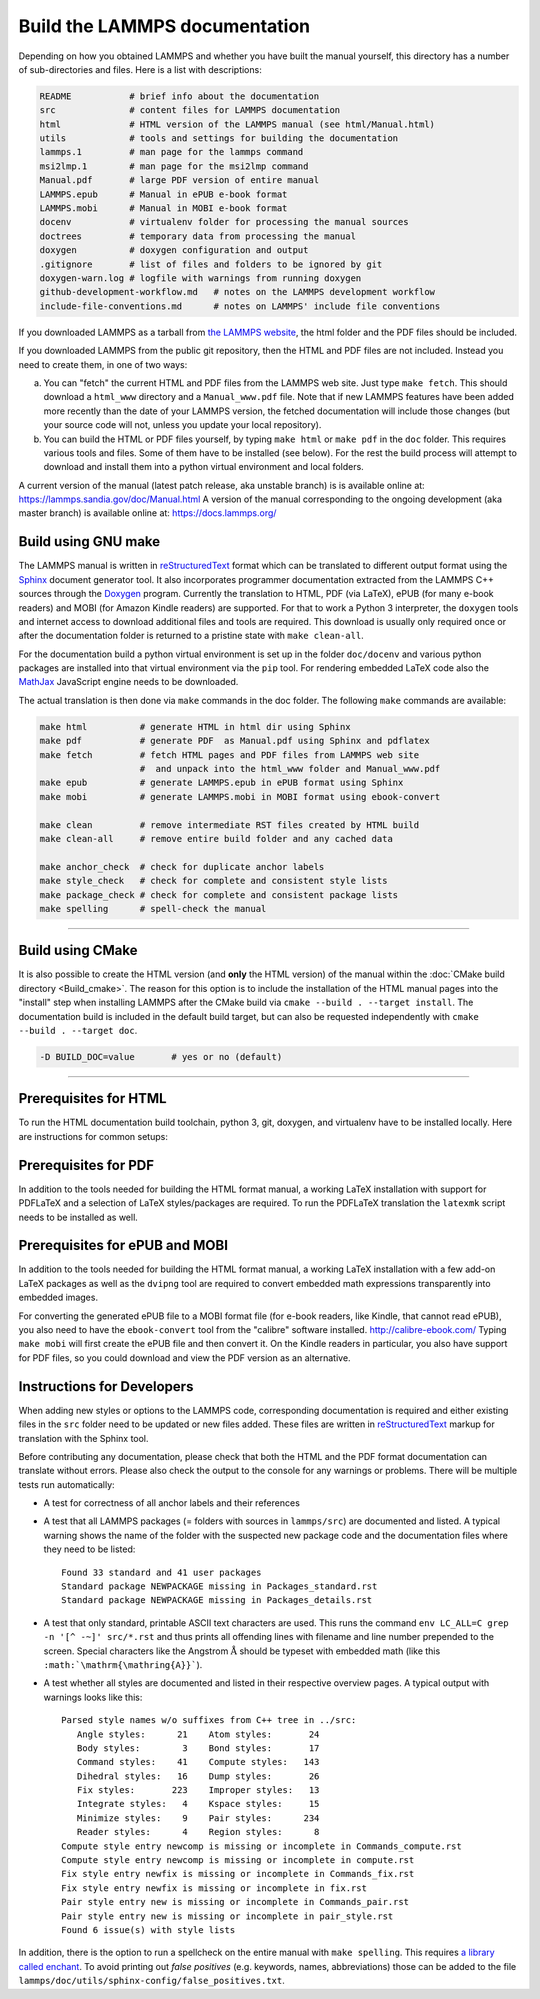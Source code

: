 Build the LAMMPS documentation
==============================

Depending on how you obtained LAMMPS and whether you have built the
manual yourself, this directory has a number of sub-directories and
files. Here is a list with descriptions:

.. code-block:: bash

   README           # brief info about the documentation
   src              # content files for LAMMPS documentation
   html             # HTML version of the LAMMPS manual (see html/Manual.html)
   utils            # tools and settings for building the documentation
   lammps.1         # man page for the lammps command
   msi2lmp.1        # man page for the msi2lmp command
   Manual.pdf       # large PDF version of entire manual
   LAMMPS.epub      # Manual in ePUB e-book format
   LAMMPS.mobi      # Manual in MOBI e-book format
   docenv           # virtualenv folder for processing the manual sources
   doctrees         # temporary data from processing the manual
   doxygen          # doxygen configuration and output
   .gitignore       # list of files and folders to be ignored by git
   doxygen-warn.log # logfile with warnings from running doxygen
   github-development-workflow.md   # notes on the LAMMPS development workflow
   include-file-conventions.md      # notes on LAMMPS' include file conventions

If you downloaded LAMMPS as a tarball from `the LAMMPS website <lws_>`_,
the html folder and the PDF files should be included.

If you downloaded LAMMPS from the public git repository, then the HTML
and PDF files are not included.  Instead you need to create them, in one
of two ways:

a. You can "fetch" the current HTML and PDF files from the LAMMPS web
   site.  Just type ``make fetch``.  This should download a ``html_www``
   directory and a ``Manual_www.pdf`` file.  Note that if new LAMMPS features
   have been added more recently than the date of your LAMMPS version, the
   fetched documentation will include those changes (but your source code
   will not, unless you update your local repository).

b. You can build the HTML or PDF files yourself, by typing ``make html``
   or ``make pdf`` in the ``doc`` folder.  This requires various tools
   and files.  Some of them have to be installed (see below).  For the
   rest the build process will attempt to download and install them into
   a python virtual environment and local folders.

A current version of the manual (latest patch release, aka unstable
branch) is is available online at:
`https://lammps.sandia.gov/doc/Manual.html
<https://lammps.sandia.gov/doc/Manual.html>`_ A version of the manual
corresponding to the ongoing development (aka master branch) is
available online at: `https://docs.lammps.org/
<https://docs.lammps.org/>`_

Build using GNU make
--------------------

The LAMMPS manual is written in `reStructuredText <rst_>`_ format which
can be translated to different output format using the `Sphinx
<sphinx_>`_ document generator tool.  It also incorporates programmer
documentation extracted from the LAMMPS C++ sources through the `Doxygen
<https://doxygen.nl>`_ program.  Currently the translation to HTML, PDF
(via LaTeX), ePUB (for many e-book readers) and MOBI (for Amazon Kindle
readers) are supported.  For that to work a Python 3 interpreter, the
``doxygen`` tools and internet access to download additional files and
tools are required.  This download is usually only required once or
after the documentation folder is returned to a pristine state with
``make clean-all``.

.. _rst: https://docutils.readthedocs.io/en/sphinx-docs/user/rst/quickstart.html
.. _sphinx: https://www.sphinx-doc.org

For the documentation build a python virtual environment is set up in
the folder ``doc/docenv`` and various python packages are installed into
that virtual environment via the ``pip`` tool.  For rendering embedded
LaTeX code also the `MathJax <https://www.mathjax.org/>`_ JavaScript
engine needs to be downloaded.

The actual translation is then done via ``make`` commands in the doc
folder.  The following ``make`` commands are available:

.. code-block:: bash

   make html          # generate HTML in html dir using Sphinx
   make pdf           # generate PDF  as Manual.pdf using Sphinx and pdflatex
   make fetch         # fetch HTML pages and PDF files from LAMMPS web site
                      #  and unpack into the html_www folder and Manual_www.pdf
   make epub          # generate LAMMPS.epub in ePUB format using Sphinx
   make mobi          # generate LAMMPS.mobi in MOBI format using ebook-convert

   make clean         # remove intermediate RST files created by HTML build
   make clean-all     # remove entire build folder and any cached data

   make anchor_check  # check for duplicate anchor labels
   make style_check   # check for complete and consistent style lists
   make package_check # check for complete and consistent package lists
   make spelling      # spell-check the manual

----------

Build using CMake
-----------------

It is also possible to create the HTML version (and **only** the HTML
version) of the manual within the :doc:`CMake build directory
<Build_cmake>`.  The reason for this option is to include the
installation of the HTML manual pages into the "install" step when
installing LAMMPS after the CMake build via ``cmake --build . --target
install``.  The documentation build is included in the default build
target, but can also be requested independently with
``cmake --build . --target doc``.

.. code-block:: bash

   -D BUILD_DOC=value       # yes or no (default)

----------

Prerequisites for HTML
----------------------

To run the HTML documentation build toolchain, python 3, git, doxygen,
and virtualenv have to be installed locally.  Here are instructions for
common setups:

.. tabs::

   .. tab:: Ubuntu

      .. code-block:: bash

         sudo apt-get install python-virtualenv git doxygen

   .. tab:: RHEL or CentOS (Version 7.x)

      .. code-block:: bash

         sudo yum install python3-virtualenv git doxygen

   .. tab:: Fedora or RHEL/CentOS (8.x or later)

      .. code-block:: bash

         sudo dnf install python3-virtualenv git doxygen

   .. tab:: MacOS X

      *Python 3*

      Download the latest Python 3 MacOS X package from
      `https://www.python.org <https://www.python.org>`_ and install it.
      This will install both Python 3 and pip3.

      *virtualenv*

      Once Python 3 is installed, open a Terminal and type

      .. code-block:: bash

         pip3 install virtualenv

      This will install virtualenv from the Python Package Index.

Prerequisites for PDF
---------------------

In addition to the tools needed for building the HTML format manual,
a working LaTeX installation with support for PDFLaTeX and a selection
of LaTeX styles/packages are required.  To run the PDFLaTeX translation
the ``latexmk`` script needs to be installed as well.

Prerequisites for ePUB and MOBI
-------------------------------

In addition to the tools needed for building the HTML format manual,
a working LaTeX installation with a few add-on LaTeX packages
as well as the ``dvipng`` tool are required to convert embedded
math expressions transparently into embedded images.

For converting the generated ePUB file to a MOBI format file (for e-book
readers, like Kindle, that cannot read ePUB), you also need to have the
``ebook-convert`` tool from the "calibre" software
installed. `http://calibre-ebook.com/ <http://calibre-ebook.com/>`_
Typing ``make mobi`` will first create the ePUB file and then convert
it.  On the Kindle readers in particular, you also have support for PDF
files, so you could download and view the PDF version as an alternative.


Instructions for Developers
---------------------------

When adding new styles or options to the LAMMPS code, corresponding
documentation is required and either existing files in the ``src``
folder need to be updated or new files added. These files are written in
`reStructuredText <rst_>`_ markup for translation with the Sphinx tool.

Before contributing any documentation, please check that both the HTML
and the PDF format documentation can translate without errors. Please also
check the output to the console for any warnings or problems.  There will
be multiple tests run automatically:

- A test for correctness of all anchor labels and their references

- A test that all LAMMPS packages (= folders with sources in
  ``lammps/src``) are documented and listed.  A typical warning shows
  the name of the folder with the suspected new package code and the
  documentation files where they need to be listed:

  .. parsed-literal::

     Found 33 standard and 41 user packages
     Standard package NEWPACKAGE missing in Packages_standard.rst
     Standard package NEWPACKAGE missing in Packages_details.rst

- A test that only standard, printable ASCII text characters are used.
  This runs the command ``env LC_ALL=C grep -n '[^ -~]' src/*.rst`` and
  thus prints all offending lines with filename and line number
  prepended to the screen.  Special characters like the Angstrom
  :math:`\mathrm{\mathring{A}}` should be typeset with embedded math
  (like this ``:math:`\mathrm{\mathring{A}}```\ ).

- A test whether all styles are documented and listed in their
  respective overview pages.  A typical output with warnings looks like this:

  .. parsed-literal::

     Parsed style names w/o suffixes from C++ tree in ../src:
        Angle styles:      21    Atom styles:       24
        Body styles:        3    Bond styles:       17
        Command styles:    41    Compute styles:   143
        Dihedral styles:   16    Dump styles:       26
        Fix styles:       223    Improper styles:   13
        Integrate styles:   4    Kspace styles:     15
        Minimize styles:    9    Pair styles:      234
        Reader styles:      4    Region styles:      8
     Compute style entry newcomp is missing or incomplete in Commands_compute.rst
     Compute style entry newcomp is missing or incomplete in compute.rst
     Fix style entry newfix is missing or incomplete in Commands_fix.rst
     Fix style entry newfix is missing or incomplete in fix.rst
     Pair style entry new is missing or incomplete in Commands_pair.rst
     Pair style entry new is missing or incomplete in pair_style.rst
     Found 6 issue(s) with style lists


In addition, there is the option to run a spellcheck on the entire
manual with ``make spelling``.  This requires `a library called enchant
<https://github.com/AbiWord/enchant>`_.  To avoid printing out *false
positives* (e.g. keywords, names, abbreviations) those can be added to
the file ``lammps/doc/utils/sphinx-config/false_positives.txt``.

.. _rst: https://docutils.readthedocs.io/en/sphinx-docs/user/rst/quickstart.html

.. _lws: https://lammps.sandia.gov
